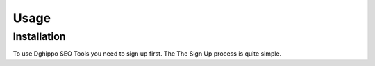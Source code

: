Usage
=====

.. _installation:

Installation
------------

To use Dghippo SEO Tools you need to sign up first. The The Sign Up process is quite simple. 

